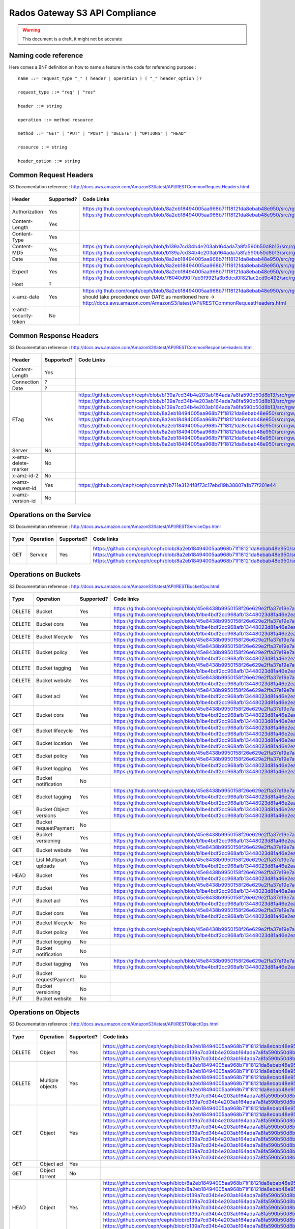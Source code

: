 ===============================
Rados Gateway S3 API Compliance
===============================

.. warning::
	This document is a draft, it might not be accurate

----------------------
Naming code reference
----------------------

Here comes a BNF definition on how to name a feature in the code for referencing purpose : ::

    name ::= request_type "_" ( header | operation ) ( "_" header_option )?
    
    request_type ::= "req" | "res"
    
    header ::= string
    
    operation ::= method resource
    
    method ::= "GET" | "PUT" | "POST" | "DELETE" | "OPTIONS" | "HEAD"
    
    resource ::= string
    
    header_option ::= string

----------------------
Common Request Headers
----------------------

S3 Documentation reference : http://docs.aws.amazon.com/AmazonS3/latest/API/RESTCommonRequestHeaders.html

+----------------------+------------+---------------------------------------------------------------------------------------------------------+-------------+
| Header               | Supported? | Code Links                                                                                              | Tests links |
+======================+============+=========================================================================================================+=============+
| Authorization        | Yes        | https://github.com/ceph/ceph/blob/8a2eb18494005aa968b71f18121da8ebab48e950/src/rgw/rgw_rest_s3.cc#L1962 |             |
|                      |            | https://github.com/ceph/ceph/blob/8a2eb18494005aa968b71f18121da8ebab48e950/src/rgw/rgw_rest_s3.cc#L2051 |             |
+----------------------+------------+---------------------------------------------------------------------------------------------------------+-------------+
| Content-Length       | Yes        |                                                                                                         |             |
+----------------------+------------+---------------------------------------------------------------------------------------------------------+-------------+
| Content-Type         | Yes        |                                                                                                         |             |
+----------------------+------------+---------------------------------------------------------------------------------------------------------+-------------+
| Content-MD5          | Yes        | https://github.com/ceph/ceph/blob/b139a7cd34b4e203ab164ada7a8fa590b50d8b13/src/rgw/rgw_op.cc#L1249      |             |
|                      |            | https://github.com/ceph/ceph/blob/b139a7cd34b4e203ab164ada7a8fa590b50d8b13/src/rgw/rgw_op.cc#L1306      |             |
+----------------------+------------+---------------------------------------------------------------------------------------------------------+-------------+
| Date                 | Yes        | https://github.com/ceph/ceph/blob/8a2eb18494005aa968b71f18121da8ebab48e950/src/rgw/rgw_auth_s3.cc#L164  |             |
+----------------------+------------+---------------------------------------------------------------------------------------------------------+-------------+
| Expect               | Yes        | https://github.com/ceph/ceph/blob/8a2eb18494005aa968b71f18121da8ebab48e950/src/rgw/rgw_rest.cc#L1227    |             |
|                      |            | https://github.com/ceph/ceph/blob/8a2eb18494005aa968b71f18121da8ebab48e950/src/rgw/rgw_rest_s3.cc#L802  |             |
|                      |            | https://github.com/ceph/ceph/blob/76040d90f7eb9f9921a3b8dcd0f821ac2cd9c492/src/rgw/rgw_main.cc#L372     |             |
+----------------------+------------+---------------------------------------------------------------------------------------------------------+-------------+
| Host                 | ?          |                                                                                                         |             |
+----------------------+------------+---------------------------------------------------------------------------------------------------------+-------------+
| x-amz-date           | Yes        | https://github.com/ceph/ceph/blob/8a2eb18494005aa968b71f18121da8ebab48e950/src/rgw/rgw_auth_s3.cc#L169  |             |
|                      |            | should take precedence over DATE as mentioned here ->                                                   |             |
|                      |            | http://docs.aws.amazon.com/AmazonS3/latest/API/RESTCommonRequestHeaders.html                            |             |
+----------------------+------------+---------------------------------------------------------------------------------------------------------+-------------+
| x-amz-security-token | No         |                                                                                                         |             |
+----------------------+------------+---------------------------------------------------------------------------------------------------------+-------------+

-----------------------
Common Response Headers
-----------------------

S3 Documentation reference : http://docs.aws.amazon.com/AmazonS3/latest/API/RESTCommonResponseHeaders.html

+---------------------+------------+---------------------------------------------------------------------------------------------------------+-------------+
| Header              | Supported? | Code Links                                                                                              | Tests links |
+=====================+============+=========================================================================================================+=============+
| Content-Length      | Yes        |                                                                                                         |             |
+---------------------+------------+---------------------------------------------------------------------------------------------------------+-------------+
| Connection          | ?          |                                                                                                         |             |
+---------------------+------------+---------------------------------------------------------------------------------------------------------+-------------+
| Date                | ?          |                                                                                                         |             |
+---------------------+------------+---------------------------------------------------------------------------------------------------------+-------------+
| ETag                | Yes        | https://github.com/ceph/ceph/blob/b139a7cd34b4e203ab164ada7a8fa590b50d8b13/src/rgw/rgw_op.cc#L1312      |             |
|                     |            | https://github.com/ceph/ceph/blob/b139a7cd34b4e203ab164ada7a8fa590b50d8b13/src/rgw/rgw_op.cc#L1436      |             |
|                     |            | https://github.com/ceph/ceph/blob/b139a7cd34b4e203ab164ada7a8fa590b50d8b13/src/rgw/rgw_op.cc#L2222      |             |
|                     |            | https://github.com/ceph/ceph/blob/8a2eb18494005aa968b71f18121da8ebab48e950/src/rgw/rgw_rest_s3.cc#L118  |             |
|                     |            | https://github.com/ceph/ceph/blob/8a2eb18494005aa968b71f18121da8ebab48e950/src/rgw/rgw_rest_s3.cc#L268  |             |
|                     |            | https://github.com/ceph/ceph/blob/8a2eb18494005aa968b71f18121da8ebab48e950/src/rgw/rgw_rest_s3.cc#L516  |             |
|                     |            | https://github.com/ceph/ceph/blob/8a2eb18494005aa968b71f18121da8ebab48e950/src/rgw/rgw_rest_s3.cc#L1336 |             |
|                     |            | https://github.com/ceph/ceph/blob/8a2eb18494005aa968b71f18121da8ebab48e950/src/rgw/rgw_rest_s3.cc#L1486 |             |
|                     |            | https://github.com/ceph/ceph/blob/8a2eb18494005aa968b71f18121da8ebab48e950/src/rgw/rgw_rest_s3.cc#L1548 |             |
+---------------------+------------+---------------------------------------------------------------------------------------------------------+-------------+
| Server              | No         |                                                                                                         |             |
+---------------------+------------+---------------------------------------------------------------------------------------------------------+-------------+
| x-amz-delete-marker | No         |                                                                                                         |             |
+---------------------+------------+---------------------------------------------------------------------------------------------------------+-------------+
| x-amz-id-2          | No         |                                                                                                         |             |
+---------------------+------------+---------------------------------------------------------------------------------------------------------+-------------+
| x-amz-request-id    | Yes        | https://github.com/ceph/ceph/commit/b711e3124f8f73c17ebd19b38807a1b77f201e44                            |             |
+---------------------+------------+---------------------------------------------------------------------------------------------------------+-------------+
| x-amz-version-id    | No         |                                                                                                         |             |
+---------------------+------------+---------------------------------------------------------------------------------------------------------+-------------+

-------------------------
Operations on the Service
-------------------------

S3 Documentation reference : http://docs.aws.amazon.com/AmazonS3/latest/API/RESTServiceOps.html

+------+-----------+------------+---------------------------------------------------------------------------------------------------------+-------------+
| Type | Operation | Supported? | Code links                                                                                              | Tests links |
+======+===========+============+=========================================================================================================+=============+
| GET  | Service   | Yes        | https://github.com/ceph/ceph/blob/8a2eb18494005aa968b71f18121da8ebab48e950/src/rgw/rgw_rest_s3.cc#L2094 |             |
|      |           |            | https://github.com/ceph/ceph/blob/8a2eb18494005aa968b71f18121da8ebab48e950/src/rgw/rgw_rest_s3.cc#L1676 |             |
|      |           |            | https://github.com/ceph/ceph/blob/8a2eb18494005aa968b71f18121da8ebab48e950/src/rgw/rgw_rest_s3.cc#L185  |             |
+------+-----------+------------+---------------------------------------------------------------------------------------------------------+-------------+

---------------------
Operations on Buckets
---------------------

S3 Documentation reference : http://docs.aws.amazon.com/AmazonS3/latest/API/RESTBucketOps.html

+--------+------------------------+------------+------------------------------------------------------------------------------------------------------------+-------------+
| Type   | Operation              | Supported? | Code links                                                                                                 | Tests links |
+========+========================+============+============================================================================================================+=============+
| DELETE | Bucket                 | Yes        | https://github.com/ceph/ceph/blob/45e8438b9950158f26e629e2ffa37e19e7abf592/src/rgw/rgw_op.cc#L3477         |             |
|        |                        |            | https://github.com/ceph/ceph/blob/b1be4bdf2cc968afb13448023d81a46e2eaa691f/src/rgw/rgw_rest_s3.cc#L2239    |             |
+--------+------------------------+------------+------------------------------------------------------------------------------------------------------------+-------------+
| DELETE | Bucket cors            | Yes        | https://github.com/ceph/ceph/blob/45e8438b9950158f26e629e2ffa37e19e7abf592/src/rgw/rgw_op.cc#L5723         |             |
|        |                        |            | https://github.com/ceph/ceph/blob/b1be4bdf2cc968afb13448023d81a46e2eaa691f/src/rgw/rgw_rest_s3.cc#L3526    |             |
+--------+------------------------+------------+------------------------------------------------------------------------------------------------------------+-------------+
| DELETE | Bucket lifecycle       | Yes        | https://github.com/ceph/ceph/blob/b1be4bdf2cc968afb13448023d81a46e2eaa691f/src/rgw/rgw_rest_s3.cc#L3414    |             |
|        |                        |            | https://github.com/ceph/ceph/blob/45e8438b9950158f26e629e2ffa37e19e7abf592/src/rgw/rgw_op.cc#L5651         |             |
+--------+------------------------+------------+------------------------------------------------------------------------------------------------------------+-------------+
| DELETE | Bucket policy          | Yes        | https://github.com/ceph/ceph/blob/45e8438b9950158f26e629e2ffa37e19e7abf592/src/rgw/rgw_op.cc#L7779         |             |
|        |                        |            | https://github.com/ceph/ceph/blob/45e8438b9950158f26e629e2ffa37e19e7abf592/src/rgw/rgw_op.cc#L7761         |             |
|        |                        |            | https://github.com/ceph/ceph/blob/b1be4bdf2cc968afb13448023d81a46e2eaa691f/src/rgw/rgw_rest_s3.cc#L4405    |             |
+--------+------------------------+------------+------------------------------------------------------------------------------------------------------------+-------------+
| DELETE | Bucket tagging         | Yes        | https://github.com/ceph/ceph/blob/45e8438b9950158f26e629e2ffa37e19e7abf592/src/rgw/rgw_op.cc#L1247         |             |
|        |                        |            | https://github.com/ceph/ceph/blob/b1be4bdf2cc968afb13448023d81a46e2eaa691f/src/rgw/rgw_rest_s3.cc#L597     |             |
+--------+------------------------+------------+------------------------------------------------------------------------------------------------------------+-------------+
| DELETE | Bucket website         | Yes        | https://github.com/ceph/ceph/blob/45e8438b9950158f26e629e2ffa37e19e7abf592/src/rgw/rgw_op.cc#L2807         |             |
|        |                        |            | https://github.com/ceph/ceph/blob/b1be4bdf2cc968afb13448023d81a46e2eaa691f/src/rgw/rgw_rest_s3.cc#L2029    |             |
+--------+------------------------+------------+------------------------------------------------------------------------------------------------------------+-------------+
| GET    | Bucket acl             | Yes        | https://github.com/ceph/ceph/blob/45e8438b9950158f26e629e2ffa37e19e7abf592/src/rgw/rgw_op.cc#L5337         |             |
|        |                        |            | https://github.com/ceph/ceph/blob/b1be4bdf2cc968afb13448023d81a46e2eaa691f/src/rgw/rgw_rest_s3.cc#L3303    |             |
|        |                        |            | https://github.com/ceph/ceph/blob/b1be4bdf2cc968afb13448023d81a46e2eaa691f/src/rgw/rgw_rest_s3.cc#L4317    |             |
+--------+------------------------+------------+------------------------------------------------------------------------------------------------------------+-------------+
| GET    | Bucket cors            | Yes        | https://github.com/ceph/ceph/blob/45e8438b9950158f26e629e2ffa37e19e7abf592/src/rgw/rgw_op.cc#L5674         |             |
|        |                        |            | https://github.com/ceph/ceph/blob/b1be4bdf2cc968afb13448023d81a46e2eaa691f/src/rgw/rgw_rest_s3.cc#L3426    |             |
|        |                        |            | https://github.com/ceph/ceph/blob/b1be4bdf2cc968afb13448023d81a46e2eaa691f/src/rgw/rgw_rest_s3.cc#L4319    |             |
+--------+------------------------+------------+------------------------------------------------------------------------------------------------------------+-------------+
| GET    | Bucket lifecycle       | Yes        | https://github.com/ceph/ceph/blob/b1be4bdf2cc968afb13448023d81a46e2eaa691f/src/rgw/rgw_rest_s3.cc#L3365    |             |
|        |                        |            | https://github.com/ceph/ceph/blob/b1be4bdf2cc968afb13448023d81a46e2eaa691f/src/rgw/rgw_rest_s3.cc#L3385    |             |
+--------+------------------------+------------+------------------------------------------------------------------------------------------------------------+-------------+
| GET    | Bucket location        | Yes        | https://github.com/ceph/ceph/blob/b1be4bdf2cc968afb13448023d81a46e2eaa691f/src/rgw/rgw_rest_s3.cc#L1802    |             |
|        |                        |            | https://github.com/ceph/ceph/blob/b1be4bdf2cc968afb13448023d81a46e2eaa691f/src/rgw/rgw_rest_s3.cc#L4300    |             |
+--------+------------------------+------------+------------------------------------------------------------------------------------------------------------+-------------+
| GET    | Bucket policy          | Yes        | https://github.com/ceph/ceph/blob/45e8438b9950158f26e629e2ffa37e19e7abf592/src/rgw/rgw_op.cc#L7738         |             |
|        |                        |            | https://github.com/ceph/ceph/blob/45e8438b9950158f26e629e2ffa37e19e7abf592/src/rgw/rgw_op.cc#L7719         |             |
+--------+------------------------+------------+------------------------------------------------------------------------------------------------------------+-------------+
| GET    | Bucket logging         | Yes        | https://github.com/ceph/ceph/blob/b1be4bdf2cc968afb13448023d81a46e2eaa691f/src/rgw/rgw_rest_s3.cc#L1791    |             |
|        |                        |            | https://github.com/ceph/ceph/blob/b1be4bdf2cc968afb13448023d81a46e2eaa691f/src/rgw/rgw_rest_s3.cc#L4297    |             |
+--------+------------------------+------------+------------------------------------------------------------------------------------------------------------+-------------+
| GET    | Bucket notification    | No         |                                                                                                            |             |
+--------+------------------------+------------+------------------------------------------------------------------------------------------------------------+-------------+
| GET    | Bucket tagging         | Yes        | https://github.com/ceph/ceph/blob/45e8438b9950158f26e629e2ffa37e19e7abf592/src/rgw/rgw_op.cc#L1200         |             |
|        |                        |            | https://github.com/ceph/ceph/blob/b1be4bdf2cc968afb13448023d81a46e2eaa691f/src/rgw/rgw_rest_s3.cc#L512     |             |
|        |                        |            | https://github.com/ceph/ceph/blob/b1be4bdf2cc968afb13448023d81a46e2eaa691f/src/rgw/rgw_rest_s3.cc#L4329    |             |
+--------+------------------------+------------+------------------------------------------------------------------------------------------------------------+-------------+
| GET    | Bucket Object versions | Yes        | https://github.com/ceph/ceph/blob/b1be4bdf2cc968afb13448023d81a46e2eaa691f/src/rgw/rgw_rest_s3.cc#L1424    |             |
|        |                        |            | https://github.com/ceph/ceph/blob/b1be4bdf2cc968afb13448023d81a46e2eaa691f/src/rgw/rgw_rest_s3.cc#L1454    |             |
+--------+------------------------+------------+------------------------------------------------------------------------------------------------------------+-------------+
| GET    | Bucket requestPayment  | No         |                                                                                                            |             |
+--------+------------------------+------------+------------------------------------------------------------------------------------------------------------+-------------+
| GET    | Bucket versioning      | Yes        | https://github.com/ceph/ceph/blob/45e8438b9950158f26e629e2ffa37e19e7abf592/src/rgw/rgw_op.cc#L2644         |             |
|        |                        |            | https://github.com/ceph/ceph/blob/b1be4bdf2cc968afb13448023d81a46e2eaa691f/src/rgw/rgw_rest_s3.cc#L1825    |             |
+--------+------------------------+------------+------------------------------------------------------------------------------------------------------------+-------------+
| GET    | Bucket website         | Yes        | https://github.com/ceph/ceph/blob/45e8438b9950158f26e629e2ffa37e19e7abf592/src/rgw/rgw_op.cc#L2750         |             |
|        |                        |            | https://github.com/ceph/ceph/blob/b1be4bdf2cc968afb13448023d81a46e2eaa691f/src/rgw/rgw_rest_s3.cc#L2039    |             |
+--------+------------------------+------------+------------------------------------------------------------------------------------------------------------+-------------+
| GET    | List Multipart uploads | Yes        | https://github.com/ceph/ceph/blob/45e8438b9950158f26e629e2ffa37e19e7abf592/src/rgw/rgw_op.cc#L6421         |             |
|        |                        |            | https://github.com/ceph/ceph/blob/b1be4bdf2cc968afb13448023d81a46e2eaa691f/src/rgw/rgw_rest_s3.cc#L4323    |             |
+--------+------------------------+------------+------------------------------------------------------------------------------------------------------------+-------------+
| HEAD   | Bucket                 | Yes        | https://github.com/ceph/ceph/blob/45e8438b9950158f26e629e2ffa37e19e7abf592/src/rgw/rgw_op.cc#L2848         |             |
|        |                        |            | https://github.com/ceph/ceph/blob/b1be4bdf2cc968afb13448023d81a46e2eaa691f/src/rgw/rgw_rest_s3.cc#L2065    |             |
+--------+------------------------+------------+------------------------------------------------------------------------------------------------------------+-------------+
| PUT    | Bucket                 | Yes        | https://github.com/ceph/ceph/blob/45e8438b9950158f26e629e2ffa37e19e7abf592/src/rgw/rgw_op.cc#L3191         |             |
|        |                        |            | https://github.com/ceph/ceph/blob/b1be4bdf2cc968afb13448023d81a46e2eaa691f/src/rgw/rgw_rest_s3.cc#L2215    |             |
+--------+------------------------+------------+------------------------------------------------------------------------------------------------------------+-------------+
| PUT    | Bucket acl             | Yes        | https://github.com/ceph/ceph/blob/45e8438b9950158f26e629e2ffa37e19e7abf592/src/rgw/rgw_op.cc#L5421         |             |
|        |                        |            | https://github.com/ceph/ceph/blob/b1be4bdf2cc968afb13448023d81a46e2eaa691f/src/rgw/rgw_rest_s3.cc#L3356    |             |
+--------+------------------------+------------+------------------------------------------------------------------------------------------------------------+-------------+
| PUT    | Bucket cors            | Yes        | https://github.com/ceph/ceph/blob/45e8438b9950158f26e629e2ffa37e19e7abf592/src/rgw/rgw_op.cc#L5692         |             |
|        |                        |            | https://github.com/ceph/ceph/blob/b1be4bdf2cc968afb13448023d81a46e2eaa691f/src/rgw/rgw_rest_s3.cc#L3517    |             |
+--------+------------------------+------------+------------------------------------------------------------------------------------------------------------+-------------+
| PUT    | Bucket lifecycle       | No         |                                                                                                            |             |
+--------+------------------------+------------+------------------------------------------------------------------------------------------------------------+-------------+
| PUT    | Bucket policy          | Yes        | https://github.com/ceph/ceph/blob/45e8438b9950158f26e629e2ffa37e19e7abf592/src/rgw/rgw_op.cc#L7680         |             |
|        |                        |            | https://github.com/ceph/ceph/blob/b1be4bdf2cc968afb13448023d81a46e2eaa691f/src/rgw/rgw_rest_s3.cc#L4377    |             |
+--------+------------------------+------------+------------------------------------------------------------------------------------------------------------+-------------+
| PUT    | Bucket logging         | No         |                                                                                                            |             |
+--------+------------------------+------------+------------------------------------------------------------------------------------------------------------+-------------+
| PUT    | Bucket notification    | No         |                                                                                                            |             |
+--------+------------------------+------------+------------------------------------------------------------------------------------------------------------+-------------+
| PUT    | Bucket tagging         | Yes        | https://github.com/ceph/ceph/blob/45e8438b9950158f26e629e2ffa37e19e7abf592/src/rgw/rgw_op.cc#L1216         |             |
|        |                        |            | https://github.com/ceph/ceph/blob/b1be4bdf2cc968afb13448023d81a46e2eaa691f/src/rgw/rgw_rest_s3.cc#L588     |             |
+--------+------------------------+------------+------------------------------------------------------------------------------------------------------------+-------------+
| PUT    | Bucket requestPayment  | No         |                                                                                                            |             |
+--------+------------------------+------------+------------------------------------------------------------------------------------------------------------+-------------+
| PUT    | Bucket versioning      | No         |                                                                                                            |             |
+--------+------------------------+------------+------------------------------------------------------------------------------------------------------------+-------------+
| PUT    | Bucket website         | No         |                                                                                                            |             |
+--------+------------------------+------------+------------------------------------------------------------------------------------------------------------+-------------+

---------------------
Operations on Objects
---------------------

S3 Documentation reference : http://docs.aws.amazon.com/AmazonS3/latest/API/RESTObjectOps.html

+---------+---------------------------+------------+---------------------------------------------------------------------------------------------------------+-------------+
| Type    | Operation                 | Supported? | Code links                                                                                              | Tests links |
+=========+===========================+============+=========================================================================================================+=============+
| DELETE  | Object                    | Yes        | https://github.com/ceph/ceph/blob/8a2eb18494005aa968b71f18121da8ebab48e950/src/rgw/rgw_rest_s3.cc#L1796 |             |
|         |                           |            | https://github.com/ceph/ceph/blob/b139a7cd34b4e203ab164ada7a8fa590b50d8b13/src/rgw/rgw_op.cc#L1516      |             |
|         |                           |            | https://github.com/ceph/ceph/blob/b139a7cd34b4e203ab164ada7a8fa590b50d8b13/src/rgw/rgw_op.cc#L1524      |             |
+---------+---------------------------+------------+---------------------------------------------------------------------------------------------------------+-------------+
| DELETE  | Multiple objects          | Yes        | https://github.com/ceph/ceph/blob/8a2eb18494005aa968b71f18121da8ebab48e950/src/rgw/rgw_rest_s3.cc#L1739 |             |
|         |                           |            | https://github.com/ceph/ceph/blob/8a2eb18494005aa968b71f18121da8ebab48e950/src/rgw/rgw_rest_s3.cc#L1616 |             |
|         |                           |            | https://github.com/ceph/ceph/blob/8a2eb18494005aa968b71f18121da8ebab48e950/src/rgw/rgw_rest_s3.cc#L1626 |             |
|         |                           |            | https://github.com/ceph/ceph/blob/8a2eb18494005aa968b71f18121da8ebab48e950/src/rgw/rgw_rest_s3.cc#L1641 |             |
|         |                           |            | https://github.com/ceph/ceph/blob/8a2eb18494005aa968b71f18121da8ebab48e950/src/rgw/rgw_rest_s3.cc#L1667 |             |
|         |                           |            | https://github.com/ceph/ceph/blob/b139a7cd34b4e203ab164ada7a8fa590b50d8b13/src/rgw/rgw_op.cc#L1516      |             |
|         |                           |            | https://github.com/ceph/ceph/blob/b139a7cd34b4e203ab164ada7a8fa590b50d8b13/src/rgw/rgw_op.cc#L1524      |             |
+---------+---------------------------+------------+---------------------------------------------------------------------------------------------------------+-------------+
| GET     | Object                    | Yes        | https://github.com/ceph/ceph/blob/8a2eb18494005aa968b71f18121da8ebab48e950/src/rgw/rgw_rest_s3.cc#L1767 |             |
|         |                           |            | https://github.com/ceph/ceph/blob/8a2eb18494005aa968b71f18121da8ebab48e950/src/rgw/rgw_rest_s3.cc#L71   |             |
|         |                           |            | https://github.com/ceph/ceph/blob/b139a7cd34b4e203ab164ada7a8fa590b50d8b13/src/rgw/rgw_op.cc#L397       |             |
|         |                           |            | https://github.com/ceph/ceph/blob/b139a7cd34b4e203ab164ada7a8fa590b50d8b13/src/rgw/rgw_op.cc#L424       |             |
|         |                           |            | https://github.com/ceph/ceph/blob/b139a7cd34b4e203ab164ada7a8fa590b50d8b13/src/rgw/rgw_op.cc#L497       |             |
|         |                           |            | https://github.com/ceph/ceph/blob/b139a7cd34b4e203ab164ada7a8fa590b50d8b13/src/rgw/rgw_op.cc#L562       |             |
|         |                           |            | https://github.com/ceph/ceph/blob/b139a7cd34b4e203ab164ada7a8fa590b50d8b13/src/rgw/rgw_op.cc#L626       |             |
|         |                           |            | https://github.com/ceph/ceph/blob/b139a7cd34b4e203ab164ada7a8fa590b50d8b13/src/rgw/rgw_op.cc#L641       |             |
|         |                           |            | https://github.com/ceph/ceph/blob/b139a7cd34b4e203ab164ada7a8fa590b50d8b13/src/rgw/rgw_op.cc#L706       |             |
+---------+---------------------------+------------+---------------------------------------------------------------------------------------------------------+-------------+
| GET     | Object acl                | Yes        |                                                                                                         |             |
+---------+---------------------------+------------+---------------------------------------------------------------------------------------------------------+-------------+
| GET     | Object torrent            | No         |                                                                                                         |             |
+---------+---------------------------+------------+---------------------------------------------------------------------------------------------------------+-------------+
| HEAD    | Object                    | Yes        | https://github.com/ceph/ceph/blob/8a2eb18494005aa968b71f18121da8ebab48e950/src/rgw/rgw_rest_s3.cc#L1777 |             |
|         |                           |            | https://github.com/ceph/ceph/blob/8a2eb18494005aa968b71f18121da8ebab48e950/src/rgw/rgw_rest_s3.cc#L71   |             |
|         |                           |            | https://github.com/ceph/ceph/blob/b139a7cd34b4e203ab164ada7a8fa590b50d8b13/src/rgw/rgw_op.cc#L397       |             |
|         |                           |            | https://github.com/ceph/ceph/blob/b139a7cd34b4e203ab164ada7a8fa590b50d8b13/src/rgw/rgw_op.cc#L424       |             |
|         |                           |            | https://github.com/ceph/ceph/blob/b139a7cd34b4e203ab164ada7a8fa590b50d8b13/src/rgw/rgw_op.cc#L497       |             |
|         |                           |            | https://github.com/ceph/ceph/blob/b139a7cd34b4e203ab164ada7a8fa590b50d8b13/src/rgw/rgw_op.cc#L562       |             |
|         |                           |            | https://github.com/ceph/ceph/blob/b139a7cd34b4e203ab164ada7a8fa590b50d8b13/src/rgw/rgw_op.cc#L626       |             |
|         |                           |            | https://github.com/ceph/ceph/blob/b139a7cd34b4e203ab164ada7a8fa590b50d8b13/src/rgw/rgw_op.cc#L641       |             |
|         |                           |            | https://github.com/ceph/ceph/blob/b139a7cd34b4e203ab164ada7a8fa590b50d8b13/src/rgw/rgw_op.cc#L706       |             |
+---------+---------------------------+------------+---------------------------------------------------------------------------------------------------------+-------------+
| OPTIONS | Object                    | Yes        | https://github.com/ceph/ceph/blob/8a2eb18494005aa968b71f18121da8ebab48e950/src/rgw/rgw_rest_s3.cc#L1814 |             |
|         |                           |            | https://github.com/ceph/ceph/blob/8a2eb18494005aa968b71f18121da8ebab48e950/src/rgw/rgw_rest_s3.cc#L1418 |             |
|         |                           |            | https://github.com/ceph/ceph/blob/b139a7cd34b4e203ab164ada7a8fa590b50d8b13/src/rgw/rgw_op.cc#L1951      |             |
|         |                           |            | https://github.com/ceph/ceph/blob/b139a7cd34b4e203ab164ada7a8fa590b50d8b13/src/rgw/rgw_op.cc#L1968      |             |
|         |                           |            | https://github.com/ceph/ceph/blob/b139a7cd34b4e203ab164ada7a8fa590b50d8b13/src/rgw/rgw_op.cc#L1993      |             |
+---------+---------------------------+------------+---------------------------------------------------------------------------------------------------------+-------------+
| POST    | Object                    | Yes        | https://github.com/ceph/ceph/blob/8a2eb18494005aa968b71f18121da8ebab48e950/src/rgw/rgw_rest_s3.cc#L1742 |             |
|         |                           |            | https://github.com/ceph/ceph/blob/8a2eb18494005aa968b71f18121da8ebab48e950/src/rgw/rgw_rest_s3.cc#L631  |             |
|         |                           |            | https://github.com/ceph/ceph/blob/8a2eb18494005aa968b71f18121da8ebab48e950/src/rgw/rgw_rest_s3.cc#L694  |             |
|         |                           |            | https://github.com/ceph/ceph/blob/8a2eb18494005aa968b71f18121da8ebab48e950/src/rgw/rgw_rest_s3.cc#L700  |             |
|         |                           |            | https://github.com/ceph/ceph/blob/8a2eb18494005aa968b71f18121da8ebab48e950/src/rgw/rgw_rest_s3.cc#L707  |             |
|         |                           |            | https://github.com/ceph/ceph/blob/8a2eb18494005aa968b71f18121da8ebab48e950/src/rgw/rgw_rest_s3.cc#L759  |             |
|         |                           |            | https://github.com/ceph/ceph/blob/8a2eb18494005aa968b71f18121da8ebab48e950/src/rgw/rgw_rest_s3.cc#L771  |             |
|         |                           |            | https://github.com/ceph/ceph/blob/8a2eb18494005aa968b71f18121da8ebab48e950/src/rgw/rgw_rest_s3.cc#L781  |             |
|         |                           |            | https://github.com/ceph/ceph/blob/8a2eb18494005aa968b71f18121da8ebab48e950/src/rgw/rgw_rest_s3.cc#L795  |             |
|         |                           |            | https://github.com/ceph/ceph/blob/8a2eb18494005aa968b71f18121da8ebab48e950/src/rgw/rgw_rest_s3.cc#L929  |             |
|         |                           |            | https://github.com/ceph/ceph/blob/8a2eb18494005aa968b71f18121da8ebab48e950/src/rgw/rgw_rest_s3.cc#L1037 |             |
|         |                           |            | https://github.com/ceph/ceph/blob/8a2eb18494005aa968b71f18121da8ebab48e950/src/rgw/rgw_rest_s3.cc#L1059 |             |
|         |                           |            | https://github.com/ceph/ceph/blob/8a2eb18494005aa968b71f18121da8ebab48e950/src/rgw/rgw_rest_s3.cc#L1134 |             |
|         |                           |            | https://github.com/ceph/ceph/blob/b139a7cd34b4e203ab164ada7a8fa590b50d8b13/src/rgw/rgw_op.cc#L1344      |             |
|         |                           |            | https://github.com/ceph/ceph/blob/b139a7cd34b4e203ab164ada7a8fa590b50d8b13/src/rgw/rgw_op.cc#L1360      |             |
|         |                           |            | https://github.com/ceph/ceph/blob/b139a7cd34b4e203ab164ada7a8fa590b50d8b13/src/rgw/rgw_op.cc#L1365      |             |
+---------+---------------------------+------------+---------------------------------------------------------------------------------------------------------+-------------+
| POST    | Object restore            | ?          |                                                                                                         |             |
+---------+---------------------------+------------+---------------------------------------------------------------------------------------------------------+-------------+
| PUT     | Object                    | Yes        |                                                                                                         |             |
+---------+---------------------------+------------+---------------------------------------------------------------------------------------------------------+-------------+
| PUT     | Object acl                | Yes        |                                                                                                         |             |
+---------+---------------------------+------------+---------------------------------------------------------------------------------------------------------+-------------+
| PUT     | Object copy               | Yes        |                                                                                                         |             |
+---------+---------------------------+------------+---------------------------------------------------------------------------------------------------------+-------------+
| PUT     | Initate multipart upload  | Yes        |                                                                                                         |             |
+---------+---------------------------+------------+---------------------------------------------------------------------------------------------------------+-------------+
| PUT     | Upload Part               | Yes        |                                                                                                         |             |
+---------+---------------------------+------------+---------------------------------------------------------------------------------------------------------+-------------+
| PUT     | Upload Part copy          | ?          |                                                                                                         |             |
+---------+---------------------------+------------+---------------------------------------------------------------------------------------------------------+-------------+
| PUT     | Complete multipart upload | Yes        |                                                                                                         |             |
+---------+---------------------------+------------+---------------------------------------------------------------------------------------------------------+-------------+
| PUT     | Abort multipart upload    | Yes        |                                                                                                         |             |
+---------+---------------------------+------------+---------------------------------------------------------------------------------------------------------+-------------+
| PUT     | List parts                | Yes        |                                                                                                         |             |
+---------+---------------------------+------------+---------------------------------------------------------------------------------------------------------+-------------+
